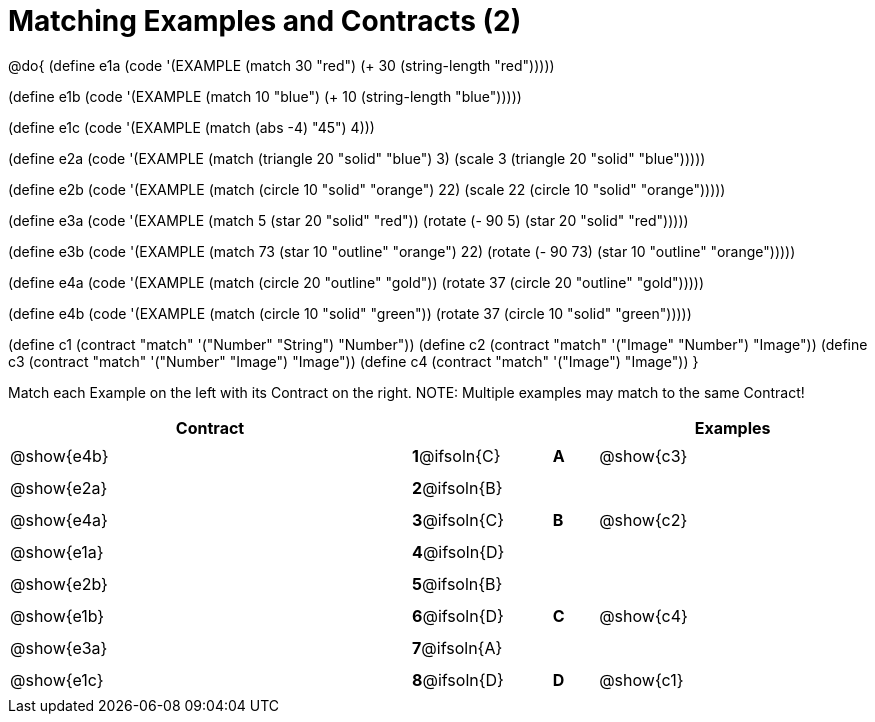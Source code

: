 =  Matching Examples and Contracts (2)

++++
<style>
#content tt.pyret, tt.racket { font-size: .8rem; }
#content td {padding: 5px 0px !important; }
.solution::before{ content: ' → '; }
</style>
++++

@do{
(define e1a
   (code '(EXAMPLE (match 30 "red") (+ 30 (string-length "red")))))

(define e1b
   (code '(EXAMPLE (match 10 "blue") (+ 10 (string-length "blue")))))

(define e1c
   (code '(EXAMPLE (match (abs -4) "45") 4)))

(define e2a
   (code '(EXAMPLE (match (triangle 20 "solid" "blue") 3)
         (scale 3 (triangle 20 "solid" "blue")))))

(define e2b
   (code '(EXAMPLE (match (circle 10 "solid" "orange") 22)
         (scale 22 (circle 10 "solid" "orange")))))

(define e3a
   (code '(EXAMPLE
      (match 5 (star 20 "solid" "red")) (rotate (- 90 5)
                 (star 20 "solid" "red")))))

(define e3b
   (code '(EXAMPLE (match 73 (star 10 "outline" "orange") 22)
         (rotate (- 90 73) (star 10 "outline" "orange")))))

(define e4a
   (code '(EXAMPLE (match (circle 20 "outline" "gold"))
         (rotate 37 (circle 20 "outline" "gold")))))

(define e4b
   (code '(EXAMPLE (match (circle 10 "solid" "green"))
         (rotate 37
            (circle 10 "solid" "green")))))


(define c1 (contract "match" '("Number" "String") "Number"))
(define c2 (contract "match" '("Image" "Number") "Image"))
(define c3 (contract "match" '("Number" "Image") "Image"))
(define c4 (contract "match" '("Image") "Image"))
}

Match each Example on the left with its Contract on the right. NOTE: Multiple examples may match to the same Contract!

[.FillVerticalSpace, cols=".^9a,^.^2a,1a,^.^1a,.^6a", options="header", stripes="none", grid="none", frame="none"]
|===
| Contract     |              ||       | Examples
| @show{e4b}   |*1*@ifsoln{C} ||*A*    | @show{c3}
| @show{e2a}   |*2*@ifsoln{B} ||       |
| @show{e4a}   |*3*@ifsoln{C} ||*B*    | @show{c2}
| @show{e1a}   |*4*@ifsoln{D} ||       |
| @show{e2b}   |*5*@ifsoln{B} ||       |
| @show{e1b}   |*6*@ifsoln{D} ||*C*    | @show{c4}
| @show{e3a}   |*7*@ifsoln{A} ||       |
| @show{e1c}   |*8*@ifsoln{D} ||*D*    | @show{c1}
|===
